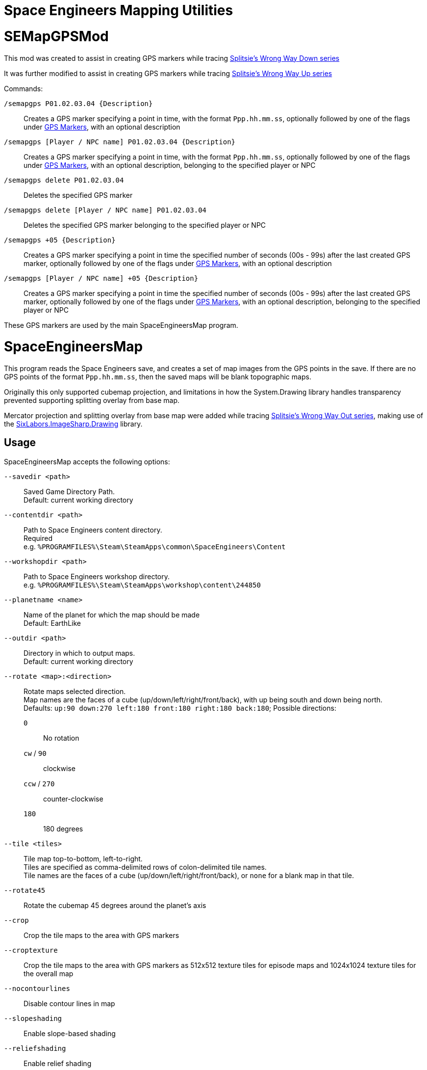 = Space Engineers Mapping Utilities

SEMapGPSMod
===========

This mod was created to assist in creating GPS markers while tracing
link:https://www.youtube.com/playlist?list=PLfMGCUepUcNwWdUdK2Df3i4AuK9Y7QBut[Splitsie's Wrong Way Down series]

It was further modified to assist in creating GPS markers while tracing
link:https://www.youtube.com/playlist?list=PLfMGCUepUcNwUTy6Aefz6I38iJtrGK7Ya[Splitsie's Wrong Way Up series]

Commands:

`/semapgps P01.02.03.04 {Description}`::
    Creates a GPS marker specifying a point in time, with the format
	`Ppp.hh.mm.ss`, optionally followed by one of the flags under
	link:gps-markers[GPS Markers], with an optional description

`/semapgps [Player / NPC name] P01.02.03.04 {Description}`::
    Creates a GPS marker specifying a point in time, with the format
	`Ppp.hh.mm.ss`, optionally followed by one of the flags under
	link:gps-markers[GPS Markers], with an optional description,
	belonging to the specified player or NPC

`/semapgps delete P01.02.03.04`::
    Deletes the specified GPS marker

`/semapgps delete [Player / NPC name] P01.02.03.04`::
    Deletes the specified GPS marker belonging to the specified player
	or NPC

`/semapgps +05 {Description}`::
	Creates a GPS marker specifying a point in time the specified number
	of seconds (00s - 99s) after the last created GPS marker, optionally
	followed by one of the flags under link:gps-markers[GPS Markers],
	with an optional description

`/semapgps [Player / NPC name] +05 {Description}`::
	Creates a GPS marker specifying a point in time the specified number
	of seconds (00s - 99s) after the last created GPS marker, optionally
	followed by one of the flags under link:gps-markers[GPS Markers],
	with an optional description, belonging to the specified player or
	NPC

These GPS markers are used by the main SpaceEngineersMap program.

SpaceEngineersMap
=================

This program reads the Space Engineers save, and creates a set of map
images from the GPS points in the save. If there are no GPS points of
the format `Ppp.hh.mm.ss`, then the saved maps will be blank
topographic maps.

Originally this only supported cubemap projection, and limitations in how
the System.Drawing library handles transparency prevented supporting
splitting overlay from base map.

Mercator projection and splitting overlay from base map were added while tracing
link:https://www.youtube.com/playlist?list=PLfMGCUepUcNyM7OLECwBgR9LYpVl_SH_V[Splitsie's Wrong Way Out series],
making use of the link:https://github.com/SixLabors/ImageSharp.Drawing[SixLabors.ImageSharp.Drawing]
library.

Usage
-----

SpaceEngineersMap accepts the following options:

`--savedir <path>`::
    Saved Game Directory Path. +
	Default: current working directory

`--contentdir <path>`::
    Path to Space Engineers content directory. +
	Required +
	e.g. `%PROGRAMFILES%\Steam\SteamApps\common\SpaceEngineers\Content`

`--workshopdir <path>`::
    Path to Space Engineers workshop directory. +
	e.g. `%PROGRAMFILES%\Steam\SteamApps\workshop\content\244850`

`--planetname <name>`::
    Name of the planet for which the map should be made +
	Default: EarthLike

`--outdir <path>`::
	Directory in which to output maps. +
	Default: current working directory

`--rotate <map>:<direction>`::
    Rotate maps selected direction. +
	Map names are the faces of a cube (up/down/left/right/front/back),
	with up being south and down being north. +
	Defaults: `up:90 down:270 left:180 front:180 right:180 back:180`;
	Possible directions:

	`0`;;
		No rotation

	`cw` / `90`;;
		clockwise

	`ccw` / `270`;;
		counter-clockwise

	`180`;;
		180 degrees


`--tile <tiles>`::
	Tile map top-to-bottom, left-to-right. +
	Tiles are specified as comma-delimited rows of colon-delimited
	tile names. +
	Tile names are the faces of a cube (up/down/left/right/front/back),
	or `none` for a blank map in that tile.

`--rotate45`::
	Rotate the cubemap 45 degrees around the planet's axis

`--crop`::
	Crop the tile maps to the area with GPS markers

`--croptexture`::
	Crop the tile maps to the area with GPS markers as 512x512 texture
	tiles for episode maps and 1024x1024 texture tiles for the overall
	map

`--nocontourlines`::
	Disable contour lines in map

`--slopeshading`::
    Enable slope-based shading

`--reliefshading`::
    Enable relief shading

`--chapter P<start>-<end>`::
    Adds a range of parts to include in a single map +
	Can be specified multiple times

`--texturesize <size>`::
	Override the episode map texture size used by `--croptexture`

`--fullmaptexturesize <size>`::
	Override the overall map texture size used by `--croptexture`

`--onsave`::
	Watch the save directory and re-generate the maps on save.  Useful
	for twitch streams.

`--cropend`::
	Only generate a single map centred on the latest GPS marker
	(i.e. the marker with the latest part number and time).
	Used with `--onsave` to have a map that updates when the game is
	saved.

`--endsize <size>`::
	Size of the area exported by `--cropend`

`--includeauxtravels`::
	Include paths normally only included in the episode maps in the
	overall map.

`--sealevel <radius>`::
	Set sea level radius. +
        Not used if WaterMod JWater2 data attached to planet.

`--minlon <longitude>`::
	Minimum longitude for Mercator projection. +
        Default: -180

`--maxlon <longitude>`::
	Maximum longitude for Mercator projection. +
        Default: 180

`--north <face|direction>`::
	Override north face / direction. +
	Default: `down`
	Possible faces / directions:

	`up` / `Y-`;;
		`up` face / `Y-` direction +
		Matches original compass mods
	`down` / `Y+`;;
		`down` face / `Y+` direction +
		Sun sets in the west


GPS Markers
-----------

GPS markers are of the form `Ppp.hh.mm.ss`, with zero of the following
optional suffixes:

Nothing::
	Point to draw in path

`^`::
	Restart path at current waypoint

`%`::
    Waypoint marker to draw on the map (drawn on path)

`$`::
	POI marker to draw on the map (drawn separate to path)

`=`::
	POI name without marker (drawn separate to path)

`@`::
	Path only drawn for episode map. +
	Starts at last normal path point, and does not affect normal path

`~`::
    Segment not included in distance travelled (e.g. flying)

`>`::
	Indicates this path belongs to a missile

`[Base]`:
    Base POI (drawn as a triangle)

`[Empl]`:
	Emplacement POI (drawn as small triangle)

Paths belonging to a player are drawn in alternating black / blue
lines.

Paths belonging to non-player identities are drawn in orange.

Missile paths are drawn as thin orange lines.

GPS Descriptions
----------------

GPS descriptions of the following form are drawn on the map:

* Optional `[Bot]` prefix, indicating bot note (from Wrong Way Up)
* Optional horizontal padding consisting of `|` characters followed
  by a space
* Text attachment / alignment indicator followed by a space
* Text lines to be rendered, including optional vertical padding,
  newlines, and horizontal rules

Unless the attachment / alignment is middle-centre (`xx`), a line
will be drawn from the POI to the description

Text attachment / alignment indicators
~~~~~~~~~~~~~~~~~~~~~~~~~~~~~~~~~~~~~~

`^>`::
	Left-aligned, with bottom-left anchored above point

`_>`::
	Left-aligned, with bottom-left anchored to right of point

`\->`::
	Left-aligned, with middle-left anchored to right of point

`¯>`::
	Left-aligned, with top-left anchored to right of point

`v>`::
	Left-aligned, with top-left anchored below point

`^^`::
	Centred, with bottom-centre anchored above point

`xx`::
    Centred, with centre anchored on point

`vv`::
	Centred, with top-centre anchored below point

`<^`::
	Right-aligned, with bottom-right anchored above point

`<_`::
	Right-aligned, with bottom-right anchored to left of point

`\<-`::
	Right-aligned, with middle-right anchored to left of point

`<¯`::
	Right-aligned, with top-right anchored to left of point

`<v`::
	Right-aligned, with top-right anchored below point


Newlines / horizontal rules
~~~~~~~~~~~~~~~~~~~~~~~~~~~
For 1.193 and later:

* Newlines in the description should carry over to the map
* Horizontal rules can be encoded using `----` on a line on its own

For 1.192 and earlier:

* Encode a newline by using a double-space.
* Encode a horizontal rule by separating two parts with `/`

The 1.192 and earlier encoding can still be used in 1.193 and later.

Vertical padding
~~~~~~~~~~~~~~~~

When the attachment is to the top, vertical padding is indicated by
using `|` characters on their own lines before the description to be
rendered.

When the attachment is to the bottom, vertical padding is indicated by
using `|` characters on their own lines after the description to be
rendered.

Description lines may optionally be prefixed (if left-aligned) or
suffixed (if right-aligned) with a space and a `|` character to shift
the text two spaces to the right or left respectively.